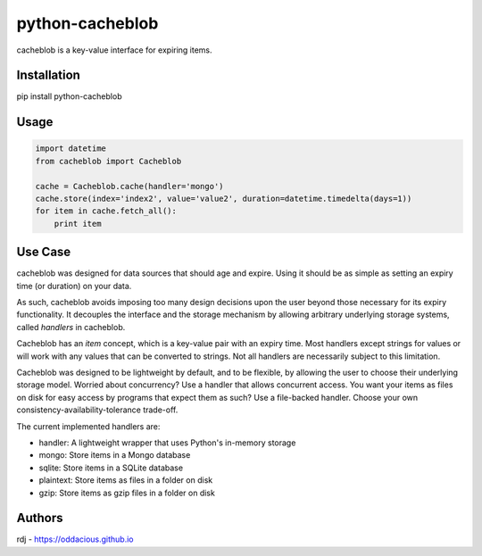 python-cacheblob
================

cacheblob is a key-value interface for expiring items.

Installation
------------

pip install python-cacheblob

Usage
-----

.. code-block:: python

    import datetime
    from cacheblob import Cacheblob

    cache = Cacheblob.cache(handler='mongo')
    cache.store(index='index2', value='value2', duration=datetime.timedelta(days=1))
    for item in cache.fetch_all():
        print item

Use Case
--------

cacheblob was designed for data sources that should age and expire. Using it should be as
simple as setting an expiry time (or duration) on your data. 

As such, cacheblob avoids imposing too many design decisions upon the user beyond those
necessary for its expiry functionality. It decouples the interface and the storage
mechanism by allowing arbitrary underlying storage systems, called *handlers* in
cacheblob.

Cacheblob has an *item* concept, which is a key-value pair with an expiry time. Most
handlers except strings for values or will work with any values that can be converted to
strings. Not all handlers are necessarily subject to this limitation.

Cacheblob was designed to be lightweight by default, and to be flexible, by allowing the
user to choose their underlying storage model. Worried about concurrency? Use a handler
that allows concurrent access. You want your items as files on disk for easy access by
programs that expect them as such? Use a file-backed handler. Choose your own
consistency-availability-tolerance trade-off.

The current implemented handlers are:

- handler: A lightweight wrapper that uses Python's in-memory storage
- mongo: Store items in a Mongo database
- sqlite: Store items in a SQLite database
- plaintext: Store items as files in a folder on disk
- gzip: Store items as gzip files in a folder on disk

Authors
-------

rdj - https://oddacious.github.io
